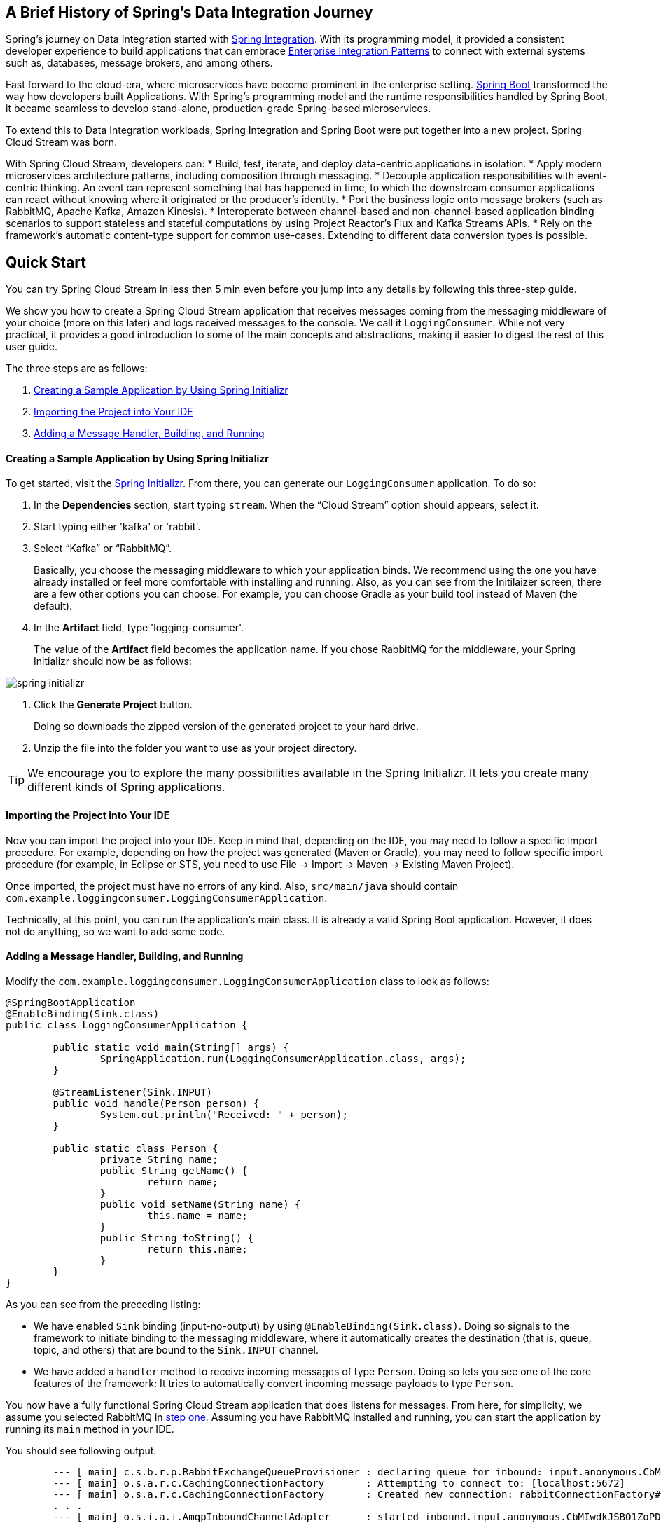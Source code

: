 == A Brief History of Spring's Data Integration Journey

Spring's journey on Data Integration started with https://projects.spring.io/spring-integration/[Spring Integration]. With its programming model, it provided a consistent developer experience to build applications that can embrace http://www.enterpriseintegrationpatterns.com/[Enterprise Integration Patterns] to connect with external systems such as, databases, message brokers, and among others.

Fast forward to the cloud-era, where microservices have become prominent in the enterprise setting. https://projects.spring.io/spring-boot/[Spring Boot] transformed the way how developers built Applications. With Spring's programming model and the runtime responsibilities handled by Spring Boot, it became seamless to develop stand-alone, production-grade Spring-based microservices.

To extend this to Data Integration workloads, Spring Integration and Spring Boot were put together into a new project. Spring Cloud Stream was born.

With Spring Cloud Stream, developers can:
* Build, test, iterate, and deploy data-centric applications in isolation.
* Apply modern microservices architecture patterns, including composition through messaging.
* Decouple application responsibilities with event-centric thinking. An event can represent something that has happened in time, to which the downstream consumer applications can react without knowing where it originated or the producer's identity.
* Port the business logic onto message brokers (such as RabbitMQ, Apache Kafka, Amazon Kinesis).
* Interoperate between channel-based and non-channel-based application binding scenarios to support stateless and stateful computations by using Project Reactor's Flux and Kafka Streams APIs.
* Rely on the framework's automatic content-type support for common use-cases. Extending to different data conversion types is possible.

== Quick Start

You can try Spring Cloud Stream in less then 5 min even before you jump into any details by following this three-step guide.

We show you how to create a Spring Cloud Stream application that receives messages coming from the messaging middleware of your choice (more on this later) and logs received messages to the console.
We call it `LoggingConsumer`.
While not very practical, it provides a good introduction to some of the main concepts
and abstractions, making it easier to digest the rest of this user guide.

The three steps are as follows:

. <<spring-cloud-stream-preface-creating-sample-application>>
. <<spring-cloud-stream-preface-importing-project>>
. <<spring-cloud-stream-preface-adding-message-handler>>

[[spring-cloud-stream-preface-creating-sample-application]]
==== Creating a Sample Application by Using Spring Initializr
To get started, visit the https://start.spring.io[Spring Initializr]. From there, you can generate our `LoggingConsumer` application. To do so:

. In the *Dependencies* section, start typing `stream`.
When the "`Cloud Stream`" option should appears, select it.
. Start typing either 'kafka' or 'rabbit'.
. Select "`Kafka`" or "`RabbitMQ`".
+
Basically, you choose the messaging middleware to which your application binds.
We recommend using the one you have already installed or feel more comfortable with installing and running.
Also, as you can see from the Initilaizer screen, there are a few other options you can choose.
For example, you can choose Gradle as your build tool instead of Maven (the default).
. In the *Artifact* field, type 'logging-consumer'.
+
The value of the *Artifact* field becomes the application name.
If you chose RabbitMQ for the middleware, your Spring Initializr should now be as follows:

[%hardbreaks]
[%hardbreaks]
[%hardbreaks]
image::{github-raw}/docs/src/main/asciidoc/images/spring-initializr.png[align="center"]

[%hardbreaks]
[%hardbreaks]

. Click the *Generate Project* button.
+
Doing so downloads the zipped version of the generated project to your hard drive.
. Unzip the file into the folder you want to use as your project directory.

TIP: We encourage you to explore the many possibilities available in the Spring Initializr.
It lets you create many different kinds of Spring applications.

[[spring-cloud-stream-preface-importing-project]]
==== Importing the Project into Your IDE

Now you can import the project into your IDE.
Keep in mind that, depending on the IDE, you may need to follow a specific import procedure.
For example, depending on how the project was generated (Maven or Gradle), you may need to follow specific import procedure (for example, in Eclipse or STS, you need to use File -> Import -> Maven -> Existing Maven Project).

Once imported, the project must have no errors of any kind. Also, `src/main/java` should contain `com.example.loggingconsumer.LoggingConsumerApplication`.

Technically, at this point, you can run the application's main class.
It is already a valid Spring Boot application.
However, it does not do anything, so we want to add some code.

[[spring-cloud-stream-preface-adding-message-handler]]
==== Adding a Message Handler, Building, and Running

Modify the `com.example.loggingconsumer.LoggingConsumerApplication` class to look as follows:

[source, java]
----
@SpringBootApplication
@EnableBinding(Sink.class)
public class LoggingConsumerApplication {

	public static void main(String[] args) {
		SpringApplication.run(LoggingConsumerApplication.class, args);
	}

	@StreamListener(Sink.INPUT)
	public void handle(Person person) {
		System.out.println("Received: " + person);
	}

	public static class Person {
		private String name;
		public String getName() {
			return name;
		}
		public void setName(String name) {
			this.name = name;
		}
		public String toString() {
			return this.name;
		}
	}
}
----

As you can see from the preceding listing:

* We have enabled `Sink` binding (input-no-output) by using `@EnableBinding(Sink.class)`.
Doing so signals to the framework to initiate binding to the messaging middleware, where it automatically creates the destination (that is, queue, topic, and others) that are bound to the `Sink.INPUT` channel.
* We have added a `handler` method to receive incoming messages of type `Person`.
Doing so lets you see one of the core features of the framework: It tries to automatically convert incoming message payloads to type `Person`.

You now have a fully functional Spring Cloud Stream application that does listens for messages.
From here, for simplicity, we assume you selected RabbitMQ in <<spring-cloud-stream-preface-creating-sample-application,step one>>.
Assuming you have RabbitMQ installed and running, you can start the application by running its `main` method in your IDE.

You should see following output:

[source]
----
	--- [ main] c.s.b.r.p.RabbitExchangeQueueProvisioner : declaring queue for inbound: input.anonymous.CbMIwdkJSBO1ZoPDOtHtCg, bound to: input
	--- [ main] o.s.a.r.c.CachingConnectionFactory       : Attempting to connect to: [localhost:5672]
	--- [ main] o.s.a.r.c.CachingConnectionFactory       : Created new connection: rabbitConnectionFactory#2a3a299:0/SimpleConnection@66c83fc8. . .
	. . .
	--- [ main] o.s.i.a.i.AmqpInboundChannelAdapter      : started inbound.input.anonymous.CbMIwdkJSBO1ZoPDOtHtCg
	. . .
	--- [ main] c.e.l.LoggingConsumerApplication         : Started LoggingConsumerApplication in 2.531 seconds (JVM running for 2.897)
----

Go to the RabbitMQ management console or any other RabbitMQ client and send a message to `input.anonymous.CbMIwdkJSBO1ZoPDOtHtCg`.
The `anonymous.CbMIwdkJSBO1ZoPDOtHtCg` part represents the group name and is generated, so it is bound to be different in your environment.
For something more predictable, you can use an explicit group name by setting `spring.cloud.stream.bindings.input.group=hello` (or whatever name you like).

The contents of the message should be a JSON representation of the `Person` class, as follows:

	{"name":"Sam Spade"}

Then, in your console, you should see:

`Received: Sam Spade`

You can also build and package your application into a boot jar (by using `./mvnw clean install`) and run the built JAR by using the `java -jar` command.

Now you have a working (albeit very basic) Spring Cloud Stream application.

== What's New in 2.0?
Spring Cloud Stream introduces a number of new features, enhancements, and changes. The following sections outline the most notable ones:

* <<spring-cloud-stream-preface-new-features>>
* <<spring-cloud-stream-preface-notable-enhancements>>

[[spring-cloud-stream-preface-new-features]]
=== New Features and Components

* *Polling Consumers*: Introduction of polled consumers, which lets the application control message processing rates.
See "`<<spring-cloud-streams-overview-using-polled-consumers>>`" for more details.
You can also read https://spring.io/blog/2018/02/27/spring-cloud-stream-2-0-polled-consumers[this blog post] for more details.

* *Micrometer Support*: Metrics has been switched to use https://micrometer.io/[Micrometer].
`MeterRegistry` is also provided as a bean so that custom applications can autowire it to capture custom metrics.
See "`<<spring-cloud-stream-overview-metrics-emitter>>`" for more details.

* *New Actuator Binding Controls*: New actuator binding controls let you both visualize and control the Bindings lifecycle.
For more details, see <<Binding visualization and control>>.

* *Configurable RetryTemplate*: Aside from providing properties to configure `RetryTemplate`, we now let you provide your own template, effectively overriding the one provided by the framework.
To use it, configure it as a `@Bean` in your application.

[[spring-cloud-stream-preface-notable-enhancements]]
=== Notable Enhancements

This version includes the following notable enhancements:

* <<spring-cloud-stream-preface-actuator-web-dependencies>>
* <<spring-cloud-stream-preface-content-type-negotiation-improvements>>
* <<spring-cloud-stream-preface-notable-deprecations>>

[[spring-cloud-stream-preface-actuator-web-dependencies]]
==== Both Actuator and Web Dependencies Are Now Optional

This change slims down the footprint of the deployed application in the event neither actuator nor web dependencies required.
It also lets you switch between the reactive and conventional web paradigms by manually adding one of the following dependencies.

The following listing shows how to add the conventional web framework:
[source,xml]
----
<dependency>
        <groupId>org.springframework.boot</groupId>
        <artifactId>spring-boot-starter-web</artifactId>
</dependency>
----

The following listing shows how to add the reactive web framework:

[source,xml]
----
<dependency>
        <groupId>org.springframework.boot</groupId>
        <artifactId>spring-boot-starter-webflux</artifactId>
</dependency>
----

The following list shows how to add the actuator dependency:
[source,xml]
----
<dependency>
    <groupId>org.springframework.boot</groupId>
    <artifactId>spring-boot-starter-actuator</artifactId>
</dependency>
----

[[spring-cloud-stream-preface-content-type-negotiation-improvements]]
==== Content-type Negotiation Improvements

One of the core themes for verion 2.0 is improvements (in both consistency and performance) around content-type negotiation and message conversion.
The following summary outlines the notable changes and improvements in this area.
See the "`<<content-type-management>>`" section for more details.
Also https://spring.io/blog/2018/02/26/spring-cloud-stream-2-0-content-type-negotiation-and-transformation[this blog post] contains more detail.

* All message conversion is now handled *only* by `MessageConverter` objects.
* We introduced the `@StreamMessageConverter` annotation to provide custom `MessageConverter` objects.
* We introduced the default `Content Type` as `application/json`, which needs to be taken into consideration when migrating 1.3 application or operating in the mixed mode (that is, 1.3 producer -> 2.0 consumer).
* Messages with textual payloads and a `contentType` of `text/...` or `.../json` are no longer converted to `Message<String>` for cases where the argument type of the provided `MessageHandler` can not be determined (that is, `public void handle(Message<?> message)` or `public void handle(Object payload)`).
Furthermore, a strong argument type may not be enough to properly convert messages, so the `contentType` header may be used as a supplement by some `MessageConverters`.

[[spring-cloud-stream-preface-notable-deprecations]]
=== Notable Deprecations

As of version 2.0, the following items have been deprecated:

* <<spring-cloud-stream-preface-deprecation-java-serialization>>
* <<spring-cloud-stream-preface-deprecation-classes-methods>>

[[spring-cloud-stream-preface-deprecation-java-serialization]]
==== Java Serialization (Java Native and Kryo)

`JavaSerializationMessageConverter` and `KryoMessageConverter` remain for now. However, we plan to move them out of the core packages and support in the future.
The main reason for this deprecation is to flag the issue that type-based, language-specific serialization could cause in distributed environments, where Producers and Consumers may depend on different JVM versions or have different versions of supporting libraries (that is, Kryo).
We also wanted to draw the attention to the fact that Consumers and Producers may not even be Java-based, so polyglot style serialization (i.e., JSON) is better suited.

[[spring-cloud-stream-preface-deprecation-classes-methods]]
==== Deprecated Classes and Methods
The following is a quick summary of notable deprecations. See the corresponding {spring-cloud-stream-javadoc-current}[javadoc] for more details.

* `SharedChannelRegistry`. Use `SharedBindingTargetRegistry`.
* `Bindings`.
Beans qualified by it are already uniquely identified by their type -- for example, provided `Source`, `Processor`, or custom bindings:
[source,java]
----
public interface Sample {
	String OUTPUT = "sampleOutput";

	@Output(Sample.OUTPUT)
	MessageChannel output();
}
----
* `HeaderMode.raw`. Use `none`, `headers` or `embeddedHeaders`
* `ProducerProperties.partitionKeyExtractorClass` in favor of `partitionKeyExtractorName` and `ProducerProperties.partitionSelectorClass` in favor of `partitionSelectorName`.
This change ensures that both components are Spring configured and managed and are referenced in a Spring-friendly way.
* `BinderAwareRouterBeanPostProcessor`. While the component remains, it is no longer a `BeanPostProcessor` and will be renamed in the future.
* `BinderProperties.setEnvironment(Properties environment)`. Use `BinderProperties.setEnvironment(Map<String, Object> environment)`.

